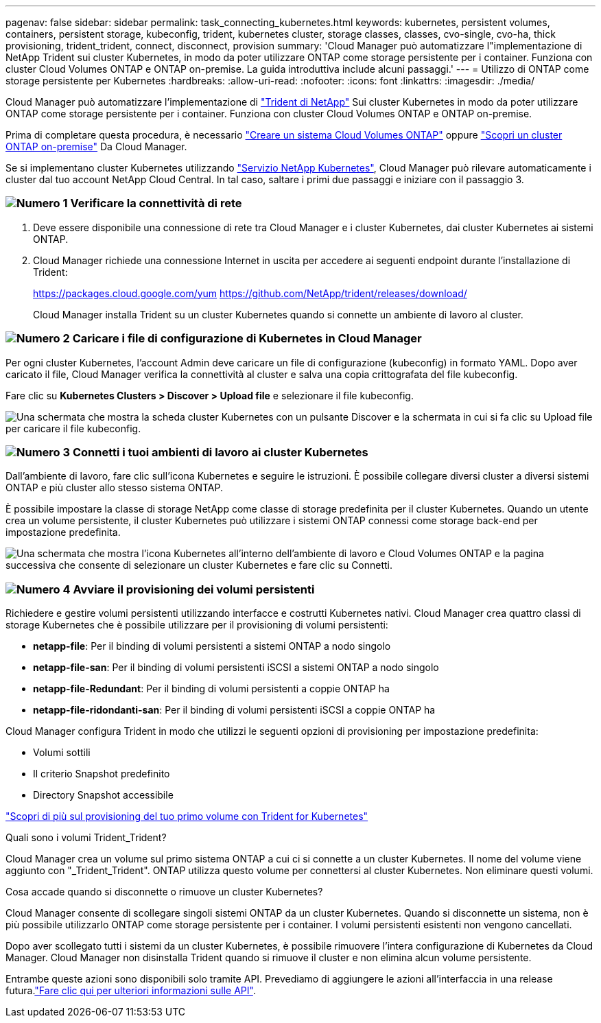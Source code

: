 ---
pagenav: false 
sidebar: sidebar 
permalink: task_connecting_kubernetes.html 
keywords: kubernetes, persistent volumes, containers, persistent storage, kubeconfig, trident, kubernetes cluster, storage classes, classes, cvo-single, cvo-ha, thick provisioning, trident_trident, connect, disconnect, provision 
summary: 'Cloud Manager può automatizzare l"implementazione di NetApp Trident sui cluster Kubernetes, in modo da poter utilizzare ONTAP come storage persistente per i container. Funziona con cluster Cloud Volumes ONTAP e ONTAP on-premise. La guida introduttiva include alcuni passaggi.' 
---
= Utilizzo di ONTAP come storage persistente per Kubernetes
:hardbreaks:
:allow-uri-read: 
:nofooter: 
:icons: font
:linkattrs: 
:imagesdir: ./media/


[role="lead"]
Cloud Manager può automatizzare l'implementazione di https://netapp-trident.readthedocs.io/en/stable-v18.10/introduction.html["Trident di NetApp"^] Sui cluster Kubernetes in modo da poter utilizzare ONTAP come storage persistente per i container. Funziona con cluster Cloud Volumes ONTAP e ONTAP on-premise.

Prima di completare questa procedura, è necessario link:reference_before.html["Creare un sistema Cloud Volumes ONTAP"] oppure link:task_discovering_ontap.html["Scopri un cluster ONTAP on-premise"] Da Cloud Manager.

Se si implementano cluster Kubernetes utilizzando https://cloud.netapp.com/kubernetes-service["Servizio NetApp Kubernetes"^], Cloud Manager può rilevare automaticamente i cluster dal tuo account NetApp Cloud Central. In tal caso, saltare i primi due passaggi e iniziare con il passaggio 3.



=== image:number1.png["Numero 1"] Verificare la connettività di rete

[role="quick-margin-list"]
. Deve essere disponibile una connessione di rete tra Cloud Manager e i cluster Kubernetes, dai cluster Kubernetes ai sistemi ONTAP.
. Cloud Manager richiede una connessione Internet in uscita per accedere ai seguenti endpoint durante l'installazione di Trident:
+
https://packages.cloud.google.com/yum https://github.com/NetApp/trident/releases/download/

+
Cloud Manager installa Trident su un cluster Kubernetes quando si connette un ambiente di lavoro al cluster.





=== image:number2.png["Numero 2"] Caricare i file di configurazione di Kubernetes in Cloud Manager

[role="quick-margin-para"]
Per ogni cluster Kubernetes, l'account Admin deve caricare un file di configurazione (kubeconfig) in formato YAML. Dopo aver caricato il file, Cloud Manager verifica la connettività al cluster e salva una copia crittografata del file kubeconfig.

[role="quick-margin-para"]
Fare clic su *Kubernetes Clusters > Discover > Upload file* e selezionare il file kubeconfig.

[role="quick-margin-para"]
image:screenshot_kubernetes_setup.gif["Una schermata che mostra la scheda cluster Kubernetes con un pulsante Discover e la schermata in cui si fa clic su Upload file per caricare il file kubeconfig."]



=== image:number3.png["Numero 3"] Connetti i tuoi ambienti di lavoro ai cluster Kubernetes

[role="quick-margin-para"]
Dall'ambiente di lavoro, fare clic sull'icona Kubernetes e seguire le istruzioni. È possibile collegare diversi cluster a diversi sistemi ONTAP e più cluster allo stesso sistema ONTAP.

[role="quick-margin-para"]
È possibile impostare la classe di storage NetApp come classe di storage predefinita per il cluster Kubernetes. Quando un utente crea un volume persistente, il cluster Kubernetes può utilizzare i sistemi ONTAP connessi come storage back-end per impostazione predefinita.

[role="quick-margin-para"]
image:screenshot_kubernetes_connect.gif["Una schermata che mostra l'icona Kubernetes all'interno dell'ambiente di lavoro e Cloud Volumes ONTAP e la pagina successiva che consente di selezionare un cluster Kubernetes e fare clic su Connetti."]



=== image:number4.png["Numero 4"] Avviare il provisioning dei volumi persistenti

[role="quick-margin-para"]
Richiedere e gestire volumi persistenti utilizzando interfacce e costrutti Kubernetes nativi. Cloud Manager crea quattro classi di storage Kubernetes che è possibile utilizzare per il provisioning di volumi persistenti:

[role="quick-margin-list"]
* *netapp-file*: Per il binding di volumi persistenti a sistemi ONTAP a nodo singolo
* *netapp-file-san*: Per il binding di volumi persistenti iSCSI a sistemi ONTAP a nodo singolo
* *netapp-file-Redundant*: Per il binding di volumi persistenti a coppie ONTAP ha
* *netapp-file-ridondanti-san*: Per il binding di volumi persistenti iSCSI a coppie ONTAP ha


[role="quick-margin-para"]
Cloud Manager configura Trident in modo che utilizzi le seguenti opzioni di provisioning per impostazione predefinita:

[role="quick-margin-list"]
* Volumi sottili
* Il criterio Snapshot predefinito
* Directory Snapshot accessibile


[role="quick-margin-para"]
https://netapp-trident.readthedocs.io/["Scopri di più sul provisioning del tuo primo volume con Trident for Kubernetes"^]

.Quali sono i volumi Trident_Trident?
****
Cloud Manager crea un volume sul primo sistema ONTAP a cui ci si connette a un cluster Kubernetes. Il nome del volume viene aggiunto con "_Trident_Trident". ONTAP utilizza questo volume per connettersi al cluster Kubernetes. Non eliminare questi volumi.

****
.Cosa accade quando si disconnette o rimuove un cluster Kubernetes?
****
Cloud Manager consente di scollegare singoli sistemi ONTAP da un cluster Kubernetes. Quando si disconnette un sistema, non è più possibile utilizzarlo ONTAP come storage persistente per i container. I volumi persistenti esistenti non vengono cancellati.

Dopo aver scollegato tutti i sistemi da un cluster Kubernetes, è possibile rimuovere l'intera configurazione di Kubernetes da Cloud Manager. Cloud Manager non disinstalla Trident quando si rimuove il cluster e non elimina alcun volume persistente.

Entrambe queste azioni sono disponibili solo tramite API. Prevediamo di aggiungere le azioni all'interfaccia in una release futura.link:api.html#_kubernetes["Fare clic qui per ulteriori informazioni sulle API"].

****